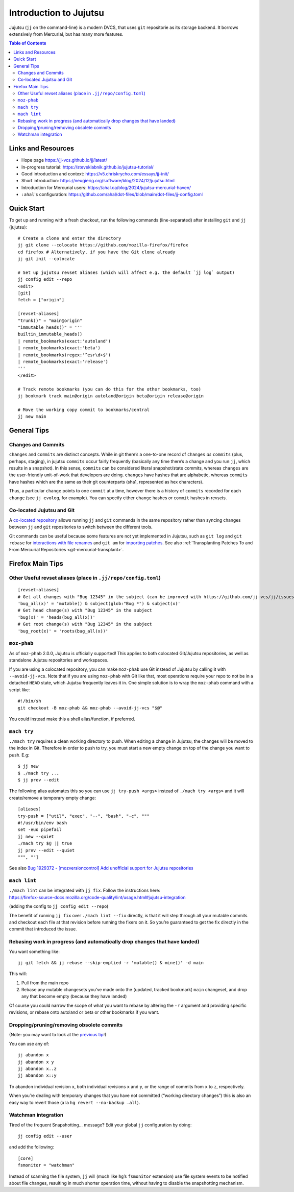 Introduction to Jujutsu
#######################

Jujutsu (``jj`` on the command-line) is a modern DVCS, that uses ``git``
repositorie as its storage backend. It borrows extensively from Mercurial,
but has many more features.

.. contents:: Table of Contents

Links and Resources
-------------------

- Hope page https://jj-vcs.github.io/jj/latest/
- In-progress tutorial: https://steveklabnik.github.io/jujutsu-tutorial/
- Good introduction and context: https://v5.chriskrycho.com/essays/jj-init/
- Short introduction:
  https://neugierig.org/software/blog/2024/12/jujutsu.html
- Introduction for Mercurial users:
  https://ahal.ca/blog/2024/jujutsu-mercurial-haven/
- ``:ahal``'s configuration: https://github.com/ahal/dot-files/blob/main/dot-files/jj-config.toml

Quick Start
-----------

To get up and running with a fresh checkout, run the following commands
(line-separated) after installing ``git`` and ``jj`` (jujutsu):

::

   # Create a clone and enter the directory
   jj git clone --colocate https://github.com/mozilla-firefox/firefox
   cd firefox # Alternatively, if you have the Git clone already
   jj git init --colocate

   # Set up jujutsu revset aliases (which will affect e.g. the default `jj log` output)
   jj config edit --repo
   <edit>
   [git]
   fetch = ["origin"]

   [revset-aliases]
   "trunk()" = "main@origin"
   "immutable_heads()" = '''
   builtin_immutable_heads()
   | remote_bookmarks(exact:'autoland')
   | remote_bookmarks(exact:'beta')
   | remote_bookmarks(regex:'^esr\d+$')
   | remote_bookmarks(exact:'release')
   '''
   </edit>

   # Track remote bookmarks (you can do this for the other bookmarks, too)
   jj bookmark track main@origin autoland@origin beta@origin release@origin

   # Move the working copy commit to bookmarks/central
   jj new main

General Tips
------------

Changes and Commits
~~~~~~~~~~~~~~~~~~~

``changes`` and ``commits`` are distinct concepts. While in git there’s
a one-to-one record of ``changes`` *as* ``commits`` (plus, perhaps,
staging), in jujutsu ``commits`` occur fairly frequently (basically any
time there’s a change and you run ``jj``, which results in a snapshot).
In this sense, ``commits`` can be considered literal snapshot/state
commits, whereas ``changes`` are the user-friendly unit-of-work that
developers are doing. ``changes`` have hashes that are alphabetic,
whereas ``commits`` have hashes which are the same as their git
counterparts (sha1, represented as hex characters).

Thus, a particular ``change`` points to one ``commit`` at a time,
however there is a history of ``commits`` recorded for each ``change``
(see ``jj evolog``, for example). You can specify either ``change``
hashes *or* ``commit`` hashes in revsets.

Co-located Jujutsu and Git
~~~~~~~~~~~~~~~~~~~~~~~~~~

A `co-located repository
<https://jj-vcs.github.io/jj/latest/git-compatibility/#co-located-jujutsugit-repos>`__
allows running ``jj`` and ``git`` commands in the same repository rather than
syncing changes between ``jj`` and ``git`` repositories to switch between the
different tools.

Git commands can be useful because some features are not yet implemented in
Jujutsu, such as ``git log`` and ``git rebase`` for `interactions with file
renames <https://github.com/jj-vcs/jj/issues/6940>`__ and ``git am`` for
`importing patches <https://github.com/jj-vcs/jj/issues/2702>`__.  See also
:ref:`Transplanting Patches To and From Mercurial Repositories
<git-mercurial-transplant>`.

Firefox Main Tips
-----------------

Other Useful revset aliases (place in ``.jj/repo/config.toml``)
~~~~~~~~~~~~~~~~~~~~~~~~~~~~~~~~~~~~~~~~~~~~~~~~~~~~~~~~~~~~~~~

::

   [revset-aliases]
   # Get all changes with "Bug 12345" in the subject (can be improved with https://github.com/jj-vcs/jj/issues/5895)
   'bug_all(x)' = 'mutable() & subject(glob:"Bug *") & subject(x)'
   # Get head change(s) with "Bug 12345" in the subject
   'bug(x)' = 'heads(bug_all(x))'
   # Get root change(s) with "Bug 12345" in the subject
   'bug_root(x)' = 'roots(bug_all(x))'

``moz-phab``
~~~~~~~~~~~~

As of ``moz-phab`` 2.0.0, Jujutsu is officially supported! This applies to both
colocated Git/Jujutsu repositories, as well as standalone Jujutsu repositories
and workspaces.

If you are using a colocated repository, you can make ``moz-phab`` use Git
instead of Jujutsu by calling it with ``--avoid-jj-vcs``. Note that if you are
using ``moz-phab`` with Git like that, most operations require your repo to not
be in a detached ``HEAD`` state, which Jujutsu frequently leaves it in. One
simple solution is to wrap the ``moz-phab`` command with a script like:

::

   #!/bin/sh
   git checkout -B moz-phab && moz-phab --avoid-jj-vcs "$@"

You could instead make this a shell alias/function, if preferred.

``mach try``
~~~~~~~~~~~~

``./mach try`` requires a clean working directory to push. When editing
a change in Jujutsu, the changes will be moved to the index in Git.
Therefore in order to push to try, you must start a new empty change on
top of the change you want to push. E.g:

::

   $ jj new
   $ ./mach try ...
   $ jj prev --edit

The following alias automates this so you can use ``jj try-push <args>``
instead of ``./mach try <args>`` and it will create/remove a temporary
empty change:

::

   [aliases]
   try-push = ["util", "exec", "--", "bash", "-c", """
   #!/usr/bin/env bash
   set -euo pipefail
   jj new --quiet
   ./mach try $@ || true
   jj prev --edit --quiet
   """, ""]

See also `Bug 1929372 - [mozversioncontrol] Add unofficial support for
Jujutsu
repositories <https://bugzilla.mozilla.org/show_bug.cgi?id=1929372>`__

``mach lint``
~~~~~~~~~~~~~

| ``./mach lint`` can be integrated with ``jj fix``. Follow the
  instructions here:
| https://firefox-source-docs.mozilla.org/code-quality/lint/usage.html#jujutsu-integration

(adding the config to ``jj config edit --repo``)

The benefit of running ``jj fix`` over ``./mach lint --fix`` directly,
is that it will step through all your mutable commits and checkout each
file at that revision before running the fixers on it. So you’re
guaranteed to get the fix directly in the commit that introduced the
issue.

Rebasing work in progress (and automatically drop changes that have landed)
~~~~~~~~~~~~~~~~~~~~~~~~~~~~~~~~~~~~~~~~~~~~~~~~~~~~~~~~~~~~~~~~~~~~~~~~~~~

You want something like:

::

   jj git fetch && jj rebase --skip-emptied -r 'mutable() & mine()' -d main

This will:

1. Pull from the main repo
2. Rebase any mutable changesets you’ve made onto the (updated, tracked
   bookmark) ``main`` changeset, and drop any that become empty (because
   they have landed)

Of course you could narrow the scope of what you want to rebase by
altering the ``-r`` argument and providing specific revisions, or rebase
onto autoland or beta or other bookmarks if you want.

Dropping/pruning/removing obsolete commits
~~~~~~~~~~~~~~~~~~~~~~~~~~~~~~~~~~~~~~~~~~

(Note: you may want to look at the `previous
tip <#rebasing-work-in-progress-(and-automatically-drop-changes-that-have-landed)>`__!)

You can use any of:

::

   jj abandon x
   jj abandon x y
   jj abandon x..z
   jj abandon x::y

To abandon individual revision ``x``, both individual revisions ``x``
and ``y``, or the range of commits from ``x`` to ``z``, respectively.

When you’re dealing with temporary changes that you have not committed
(“working directory changes”) this is also an easy way to revert those
(a la ``hg revert --no-backup –all``).

Watchman integration
~~~~~~~~~~~~~~~~~~~~

Tired of the frequent Snapshotting… message? Edit your global ``jj``
configuration by doing:

::

   jj config edit --user

and add the following:

::

   [core]
   fsmonitor = "watchman"

Instead of scanning the file system, ``jj`` will (much like ``hg``\ ’s
``fsmonitor`` extension) use file system events to be notified about
file changes, resulting in much shorter operation time, without having
to disable the snapshotting mechanism.

